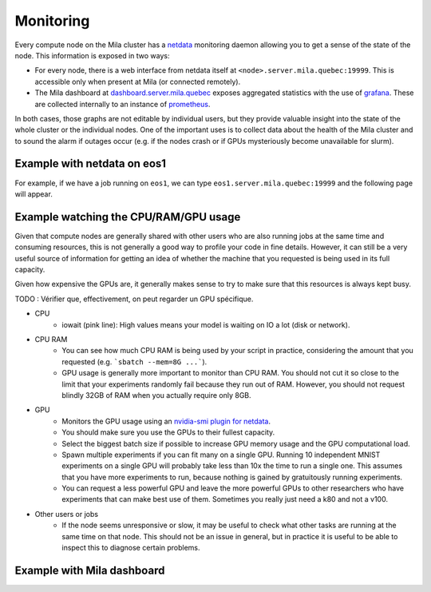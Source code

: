 Monitoring
==========

Every compute node on the Mila cluster has a `netdata <https://www.netdata.cloud/>`_
monitoring daemon allowing you to get a sense of the state of the node.
This information is exposed in two ways:

* For every node, there is a web interface from netdata itself at ``<node>.server.mila.quebec:19999``.
  This is accessible only when present at Mila (or connected remotely).
* The Mila dashboard at `dashboard.server.mila.quebec <https://dashboard.server.mila.quebec/>`_
  exposes aggregated statistics with the use of `grafana <https://grafana.com/>`_.
  These are collected internally to an instance of `prometheus <https://prometheus.io/>`_.

In both cases, those graphs are not editable by individual users,
but they provide valuable insight into the state of the whole cluster
or the individual nodes.
One of the important uses is to collect data about the health
of the Mila cluster and to sound the alarm if outages occur
(e.g. if the nodes crash or if GPUs mysteriously become unavailable for slurm).

Example with netdata on eos1
----------------------------

For example, if we have a job running on ``eos1``,
we can type ``eos1.server.mila.quebec:19999`` and
the following page will appear.

.. image:: monitoring.png
    :align: center
    :alt: monitoring.png

Example watching the CPU/RAM/GPU usage
--------------------------------------

Given that compute nodes are generally shared
with other users who are also running jobs at the same time and
consuming resources, this is not generally a good way to profile your code
in fine details.
However, it can still be a very useful source of information
for getting an idea of whether the machine that you requested is being
used in its full capacity.

Given how expensive the GPUs are, it generally makes sense to try to
make sure that this resources is always kept busy.

TODO : Vérifier que, effectivement, on peut regarder un GPU spécifique.

* CPU
    * iowait (pink line): High values means your model is waiting on IO a lot (disk or network).

.. image:: monitoring_cpu.png
    :align: center
    :alt: monitoring_cpu.png

* CPU RAM
    * You can see how much CPU RAM is being used by your script in practice,
      considering the amount that you requested (e.g. ```sbatch --mem=8G ...```).
    * GPU usage is generally more important to monitor than CPU RAM.
      You should not cut it so close to the limit that your experiments randomly fail
      because they run out of RAM. However, you should not request blindly 32GB of RAM
      when you actually require only 8GB.

.. image:: monitoring_ram.png
    :align: center
    :alt: monitoring_ram.png

* GPU
    * Monitors the GPU usage using an `nvidia-smi plugin for netdata <https://learn.netdata.cloud/docs/agent/collectors/python.d.plugin/nvidia_smi/>`_.
    * You should make sure you use the GPUs to their fullest capacity.
    * Select the biggest batch size if possible to increase GPU memory usage and
      the GPU computational load.
    * Spawn multiple experiments if you can fit many on a single GPU.
      Running 10 independent MNIST experiments on a single GPU will probably take
      less than 10x the time to run a single one. This assumes that you have more
      experiments to run, because nothing is gained by gratuitously running experiments.
    * You can request a less powerful GPU and leave the more powerful GPUs
      to other researchers who have experiments that can make best use of them.
      Sometimes you really just need a k80 and not a v100.

.. image:: monitoring_gpu.png
    :align: center
    :alt: monitoring_gpu.png

* Other users or jobs
    * If the node seems unresponsive or slow,
      it may be useful to check what other tasks are
      running at the same time on that node.
      This should not be an issue in general,
      but in practice it is useful to be able to
      inspect this to diagnose certain problems.

.. image:: monitoring_users.png
    :align: center
    :alt: monitoring_users.png




Example with Mila dashboard
---------------------------

.. image:: mila_dashboard_2021-06-15.png
    :align: center
    :alt: mila_dashboard_2021-06-15.png
